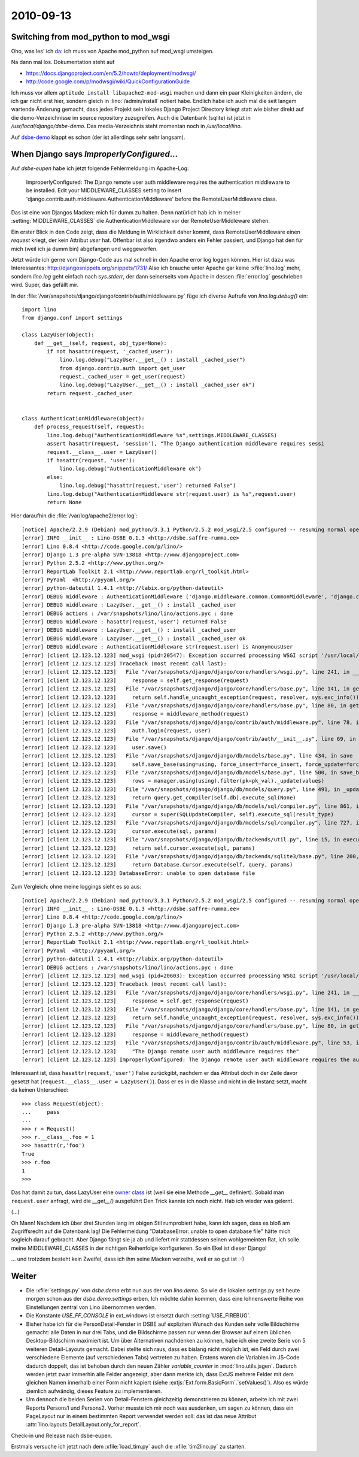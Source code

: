 2010-09-13
==========

Switching from mod_python to mod_wsgi
-------------------------------------

Oho, was les' ich `da <https://docs.djangoproject.com/en/5.2/howto/deployment/modpython/>`__: 
ich muss von Apache mod_python auf mod_wsgi umsteigen.

Na dann mal los. Dokumentation steht auf

- https://docs.djangoproject.com/en/5.2/howto/deployment/modwsgi/
- http://code.google.com/p/modwsgi/wiki/QuickConfigurationGuide

Ich muss vor allem ``aptitude install libapache2-mod-wsgi`` machen und dann ein paar Kleinigkeiten ändern, die ich gar nicht erst hier, sondern gleich in :lino:`/admin/install` notiert habe. Endlich habe ich auch mal die seit langem wartende Änderung gemacht, dass jedes Projekt sein lokales Django Project Directory kriegt statt wie bisher direkt auf die demo-Verzeichnisse im source repository zuzugreifen. Auch die Datenbank (sqlite) ist jetzt in `/usr/local/django/dsbe-demo`. Das media-Verzeichnis steht momentan noch in `/usr/local/lino`.

Auf `dsbe-demo <http://dsbe-demo.saffre-rumma.net/>`__ klappt es schon (der ist allerdings sehr sehr langsam).

When Django says `ImproperlyConfigured`...
------------------------------------------

Auf `dsbe-eupen` habe ich jetzt folgende Fehlermeldung im Apache-Log:

  ImproperlyConfigured: The Django remote user auth middleware requires the authentication middleware to be installed.  Edit your MIDDLEWARE_CLASSES setting to insert 'django.contrib.auth.middleware.AuthenticationMiddleware' before the RemoteUserMiddleware class.
  
Das ist eine von Djangos Macken: mich für dumm zu halten. 
Denn natürlich hab ich in meiner :setting:`MIDDLEWARE_CLASSES` 
die AuthenticationMiddleware vor der RemoteUserMiddleware stehen.

Ein erster Blick in den Code zeigt, dass die Meldung in Wirklichkeit daher kommt, 
dass RemoteUserMiddleware einen `request` kriegt, der kein Attribut `user` hat.
Offenbar ist also irgendwo anders ein Fehler passiert, und Django hat den für 
mich (weil ich ja dumm bin) abgefangen und weggeworfen.

Jetzt würde ich gerne vom Django-Code aus mal schnell in den Apache error log loggen können.
Hier ist dazu was Interessantes:
http://djangosnippets.org/snippets/1731/
Also ich brauche unter Apache gar keine :xfile:`lino.log` mehr, 
sondern `lino.log` geht einfach nach `sys.stderr`, der dann seinerseits vom Apache 
in dessen :file:`error.log` geschrieben wird.
Super, das gefällt mir.

In der :file:`/var/snapshots/django/django/contrib/auth/middleware.py` füge ich diverse Aufrufe von `lino.log.debug()` ein::

  import lino
  from django.conf import settings
  
  class LazyUser(object):
      def __get__(self, request, obj_type=None):
          if not hasattr(request, '_cached_user'):
              lino.log.debug("LazyUser.__get__() : install _cached_user")
              from django.contrib.auth import get_user
              request._cached_user = get_user(request)
              lino.log.debug("LazyUser.__get__() : install _cached_user ok")
          return request._cached_user


  class AuthenticationMiddleware(object):
      def process_request(self, request):
          lino.log.debug("AuthenticationMiddleware %s",settings.MIDDLEWARE_CLASSES)
          assert hasattr(request, 'session'), "The Django authentication middleware requires sessi
          request.__class__.user = LazyUser()
          if hasattr(request, 'user'):
              lino.log.debug("AuthenticationMiddleware ok")
          else:
              lino.log.debug("hasattr(request,'user') returned False")
          lino.log.debug("AuthenticationMiddleware str(request.user) is %s",request.user)
          return None          
          
Hier daraufhin die :file:`/var/log/apache2/error.log`::

  [notice] Apache/2.2.9 (Debian) mod_python/3.3.1 Python/2.5.2 mod_wsgi/2.5 configured -- resuming normal operations
  [error] INFO __init__ : Lino-DSBE 0.1.3 <http://dsbe.saffre-rumma.ee>
  [error] Lino 0.8.4 <http://code.google.com/p/lino/>
  [error] Django 1.3 pre-alpha SVN-13818 <http://www.djangoproject.com>
  [error] Python 2.5.2 <http://www.python.org/>
  [error] ReportLab Toolkit 2.1 <http://www.reportlab.org/rl_toolkit.html>
  [error] PyYaml  <http://pyyaml.org/>
  [error] python-dateutil 1.4.1 <http://labix.org/python-dateutil>
  [error] DEBUG middleware : AuthenticationMiddleware ('django.middleware.common.CommonMiddleware', 'django.contrib.sessions.middleware.SessionMiddleware', 'django.contrib.auth.middleware.AuthenticationMiddleware','django.middleware.doc.XViewMiddleware','django.contrib.auth.middleware.RemoteUserMiddleware')
  [error] DEBUG middleware : LazyUser.__get__() : install _cached_user
  [error] DEBUG actions : /var/snapshots/lino/lino/actions.pyc : done
  [error] DEBUG middleware : hasattr(request,'user') returned False
  [error] DEBUG middleware : LazyUser.__get__() : install _cached_user
  [error] DEBUG middleware : LazyUser.__get__() : install _cached_user ok
  [error] DEBUG middleware : AuthenticationMiddleware str(request.user) is AnonymousUser
  [error] [client 12.123.12.123] mod_wsgi (pid=20547): Exception occurred processing WSGI script '/usr/local/django/dsbe-eupen/apache.wsgi'.
  [error] [client 12.123.12.123] Traceback (most recent call last):
  [error] [client 12.123.12.123]   File "/var/snapshots/django/django/core/handlers/wsgi.py", line 241, in __call__
  [error] [client 12.123.12.123]     response = self.get_response(request)
  [error] [client 12.123.12.123]   File "/var/snapshots/django/django/core/handlers/base.py", line 141, in get_response
  [error] [client 12.123.12.123]     return self.handle_uncaught_exception(request, resolver, sys.exc_info())
  [error] [client 12.123.12.123]   File "/var/snapshots/django/django/core/handlers/base.py", line 80, in get_response
  [error] [client 12.123.12.123]     response = middleware_method(request)
  [error] [client 12.123.12.123]   File "/var/snapshots/django/django/contrib/auth/middleware.py", line 78, in process_request
  [error] [client 12.123.12.123]     auth.login(request, user)
  [error] [client 12.123.12.123]   File "/var/snapshots/django/django/contrib/auth/__init__.py", line 69, in login
  [error] [client 12.123.12.123]     user.save()
  [error] [client 12.123.12.123]   File "/var/snapshots/django/django/db/models/base.py", line 434, in save
  [error] [client 12.123.12.123]     self.save_base(using=using, force_insert=force_insert, force_update=force_update)
  [error] [client 12.123.12.123]   File "/var/snapshots/django/django/db/models/base.py", line 500, in save_base
  [error] [client 12.123.12.123]     rows = manager.using(using).filter(pk=pk_val)._update(values)
  [error] [client 12.123.12.123]   File "/var/snapshots/django/django/db/models/query.py", line 491, in _update
  [error] [client 12.123.12.123]     return query.get_compiler(self.db).execute_sql(None)
  [error] [client 12.123.12.123]   File "/var/snapshots/django/django/db/models/sql/compiler.py", line 861, in execute_sql
  [error] [client 12.123.12.123]     cursor = super(SQLUpdateCompiler, self).execute_sql(result_type)
  [error] [client 12.123.12.123]   File "/var/snapshots/django/django/db/models/sql/compiler.py", line 727, in execute_sql
  [error] [client 12.123.12.123]     cursor.execute(sql, params)
  [error] [client 12.123.12.123]   File "/var/snapshots/django/django/db/backends/util.py", line 15, in execute
  [error] [client 12.123.12.123]     return self.cursor.execute(sql, params)
  [error] [client 12.123.12.123]   File "/var/snapshots/django/django/db/backends/sqlite3/base.py", line 200, in execute
  [error] [client 12.123.12.123]     return Database.Cursor.execute(self, query, params)
  [error] [client 12.123.12.123] DatabaseError: unable to open database file


Zum Vergleich: ohne meine loggings sieht es so aus::

  [notice] Apache/2.2.9 (Debian) mod_python/3.3.1 Python/2.5.2 mod_wsgi/2.5 configured -- resuming normal operations
  [error] INFO __init__ : Lino-DSBE 0.1.3 <http://dsbe.saffre-rumma.ee>
  [error] Lino 0.8.4 <http://code.google.com/p/lino/>
  [error] Django 1.3 pre-alpha SVN-13818 <http://www.djangoproject.com>
  [error] Python 2.5.2 <http://www.python.org/>
  [error] ReportLab Toolkit 2.1 <http://www.reportlab.org/rl_toolkit.html>
  [error] PyYaml  <http://pyyaml.org/>
  [error] python-dateutil 1.4.1 <http://labix.org/python-dateutil>
  [error] DEBUG actions : /var/snapshots/lino/lino/actions.pyc : done
  [error] [client 12.123.12.123] mod_wsgi (pid=20603): Exception occurred processing WSGI script '/usr/local/django/dsbe-eupen/apache.wsgi'.
  [error] [client 12.123.12.123] Traceback (most recent call last):
  [error] [client 12.123.12.123]   File "/var/snapshots/django/django/core/handlers/wsgi.py", line 241, in __call__
  [error] [client 12.123.12.123]     response = self.get_response(request)
  [error] [client 12.123.12.123]   File "/var/snapshots/django/django/core/handlers/base.py", line 141, in get_response
  [error] [client 12.123.12.123]     return self.handle_uncaught_exception(request, resolver, sys.exc_info())
  [error] [client 12.123.12.123]   File "/var/snapshots/django/django/core/handlers/base.py", line 80, in get_response
  [error] [client 12.123.12.123]     response = middleware_method(request)
  [error] [client 12.123.12.123]   File "/var/snapshots/django/django/contrib/auth/middleware.py", line 53, in process_request
  [error] [client 12.123.12.123]     "The Django remote user auth middleware requires the"
  [error] [client 12.123.12.123] ImproperlyConfigured: The Django remote user auth middleware requires the authentication middleware to be installed.  Edit your MIDDLEWARE_CLASSES setting to insert 'django.contrib.auth.middleware.AuthenticationMiddleware' before the RemoteUserMiddleware class.


Interessant ist, dass ``hasattr(request,'user')`` False zurückgibt, nachdem er das Attribut 
doch in der Zeile davor gesetzt hat (``request.__class__.user = LazyUser()``).
Dass er es in die Klasse und nicht in die Instanz setzt, macht da keinen Unterschied::

    >>> class Request(object):
    ...     pass
    ...
    >>> r = Request()
    >>> r.__class__.foo = 1
    >>> hasattr(r,'foo')
    True
    >>> r.foo
    1
    >>>

Das hat damit zu tun, dass LazyUser eine `owner 
class <http://docs.python.org/reference/datamodel.html#implementing-descriptors>`__ ist 
(weil sie eine Methode `__get__` definiert). 
Sobald man ``request.user`` anfragt, wird die `__get__()` ausgeführt
Den Trick kannte ich noch nicht. Hab ich wieder was gelernt.

(...)

Oh Mann! Nachdem ich über drei Stunden lang im obigen Stil rumprobiert habe, kann ich sagen, 
dass es bloß am Zugriffsrecht auf die Datenbank lag!
Die Fehlermeldung "DatabaseError: unable to open database file" hätte mich sogleich darauf gebracht.
Aber Django fängt sie ja ab und liefert mir stattdessen seinen wohlgemeinten Rat,
ich solle meine MIDDLEWARE_CLASSES in der richtigen Reihenfolge konfigurieren.
So ein Ekel ist dieser Django!

... und trotzdem besteht kein Zweifel, dass ich ihm seine Macken verzeihe, weil er so gut ist :-)


Weiter
------

- Die :xfile:`settings.py` von `dsbe.demo` erbt nun aus der von `lino.demo`. 
  So wie die lokalen settings.py seit heute morgen schon aus der `dsbe.demo.settings` erben.
  Ich möchte dahin kommen, dass eine lohnenswerte Reihe von Einstellungen zentral von Lino übernommen werden.
  
- Die Konstante `USE_FF_CONSOLE` in ext_windows ist ersetzt durch :setting:`USE_FIREBUG`.

- Bisher habe ich für die PersonDetail-Fenster in DSBE auf expliziten 
  Wunsch des Kunden sehr volle Bildschirme gemacht: alle Daten in nur drei Tabs, 
  und die Bildschirme passen nur wenn der Browser auf einem üblichen Desktop-Bildschirm 
  maximiert ist.
  Um über Alternativen nachdenken zu können, habe ich eine zweite Serie von 5 weiteren Detail-Layouts gemacht.
  Dabei stellte sich raus, dass es bislang nicht möglich ist, ein Feld durch zwei verschiedene 
  Elemente (auf verschiedenen Tabs) vertreten zu haben.
  Erstens waren die Variablen im JS-Code dadurch doppelt, das ist behoben durch den neuen Zähler `variable_counter` in 
  :mod:`lino.utils.jsgen`.
  Dadurch werden jetzt zwar immerhin alle Felder angezeigt, aber dann merkte ich, dass 
  ExtJS mehrere Felder mit dem gleichen Namen innerhalb einer Form nicht kapiert 
  (siehe :extjs:`Ext.form.BasicForm`.`setValues()`).
  Also es würde ziemlich aufwändig, dieses Feature zu implementieren.
  
- Um dennoch die beiden Serien von Detail-Fenstern gleichzeitig demonstrieren zu können, 
  arbeite ich mit zwei Reports Persons1 und Persons2. Vorher musste ich mir noch was ausdenken, 
  um sagen zu können, dass ein PageLayout nur in einem bestimmten Report verwendet werden soll: 
  das ist das neue Attribut :attr:`lino.layouts.DetailLayout.only_for_report`.
  
Check-in und Release nach dsbe-eupen.

Erstmals versuche ich jetzt nach dem :xfile:`load_tim.py` auch die :xfile:`tim2lino.py` zu starten.


